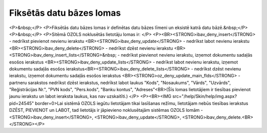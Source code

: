 .. 14087 =============================Fiksētās datu bāzes lomas============================= <P>&nbsp;</P>
<P>Fiksētās datu bāzes lomas ir definētas datu bāzes līmeni un eksistē katrā datu bāzē.&nbsp;</P>
<P>&nbsp;</P>
<P>Sitēmā OZOLS noklusētās lietotāju lomas ir: </P>
<P><BR><STRONG>ibav_deny_insert</STRONG> - nedrīkst pievienot nevienu ierakstu <BR><STRONG>ibav_deny_update</STRONG> - nedrīkst labot nevienu ierakstu <BR><STRONG>ibav_deny_delete</STRONG> - nedrīkst dzēst nevienu ierakstu <BR><STRONG>ibav_deny_insert_lists</STRONG>&nbsp; - nedrīkst pievienot nevienu ierakstu, izņemot dokumentu sadaļās esošos ierakstus <BR><STRONG>ibav_deny_update_lists</STRONG> - nedrīkst labot nevienu ierakstu, izņemot dokumentu sadaļās esošos ierakstus<BR><STRONG>ibav_deny_delete_lists</STRONG> - nedrīkst dzēst nevienu ierakstu, izņemot dokumentu sadaļās esošos ierakstus <BR><STRONG>oz_deny_update_main_flds</STRONG> - partneru sarakstos nedrīkst dzēst ierakstus, nedrīkst labot laukus "Kods", "Nosaukums", "Vārds", "Uzvārds", "Reģistrācijas Nr.", "PVN kods", "Pers.kods", "Banku kontus", "Adreses"<BR>(Šīs lomas lietotājiem ir tiesības pievienot jaunu ierakstu un labot ieraksta laukus, kas nav uzskaitīti.) </P>
<P><BR><IMG src="/help/Skin/help/img.aspx?pid=24545" border=0>Lai sistēmā OZOLS iegūtu lietotājam tikai lasīšanas režīmu, lietotājam nebūs tiesības ierakstus DZĒST, PIEVIENOT un LABOT, tad lietotājs ir jāpievieno noklusētajām sistēmas OZOLS lomām - <STRONG>ibav_deny_insert</STRONG>, <STRONG>ibav_deny_update</STRONG>, <STRONG>ibav_deny_delete.<BR></STRONG></P> 